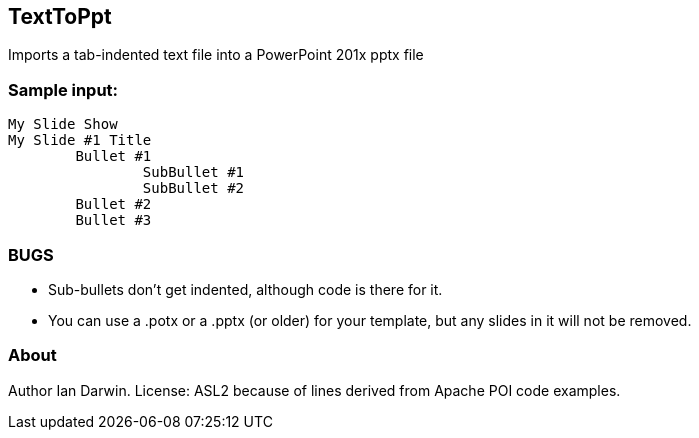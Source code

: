 == TextToPpt

Imports a tab-indented text file into a PowerPoint 201x pptx file

=== Sample input:
 
----
My Slide Show
My Slide #1 Title
	Bullet #1
		SubBullet #1
		SubBullet #2
	Bullet #2
	Bullet #3
----

=== BUGS

* Sub-bullets don't get indented, although code is there for it.
* You can use a .potx or a .pptx (or older) for your template, but any slides in it will not be removed.

=== About
Author Ian Darwin. License: ASL2 because of lines derived from Apache POI code examples.
